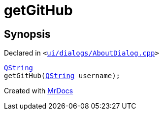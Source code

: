 [#00namespace-getGitHub]
= getGitHub
:relfileprefix: ../
:mrdocs:


== Synopsis

Declared in `&lt;https://github.com/PrismLauncher/PrismLauncher/blob/develop/ui/dialogs/AboutDialog.cpp#L58[ui&sol;dialogs&sol;AboutDialog&period;cpp]&gt;`

[source,cpp,subs="verbatim,replacements,macros,-callouts"]
----
xref:QString.adoc[QString]
getGitHub(xref:QString.adoc[QString] username);
----



[.small]#Created with https://www.mrdocs.com[MrDocs]#
